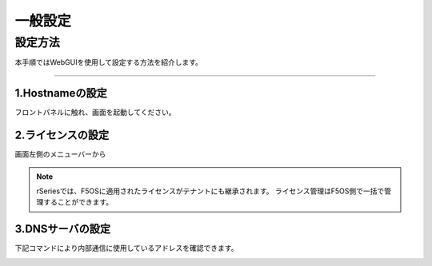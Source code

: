 
一般設定
####

設定方法
====
本手順ではWebGUIを使用して設定する方法を紹介します。

====

1.Hostnameの設定
~~~~~~~~

フロントパネルに触れ、画面を起動してください。

.. image:: ./media/host name.png
      :width: 250

2.ライセンスの設定
~~~~~~~~

画面左側のメニューバーから

.. image:: ./media/license.png
      :width: 250


.. NOTE::
   rSeriesでは、F5OSに適用されたライセンスがテナントにも継承されます。
   ライセンス管理はF5OS側で一括で管理することができます。

3.DNSサーバの設定
~~~~~~~~

下記コマンドにより内部通信に使用しているアドレスを確認できます。

.. image:: ./media/dns server.png
      :width: 250

